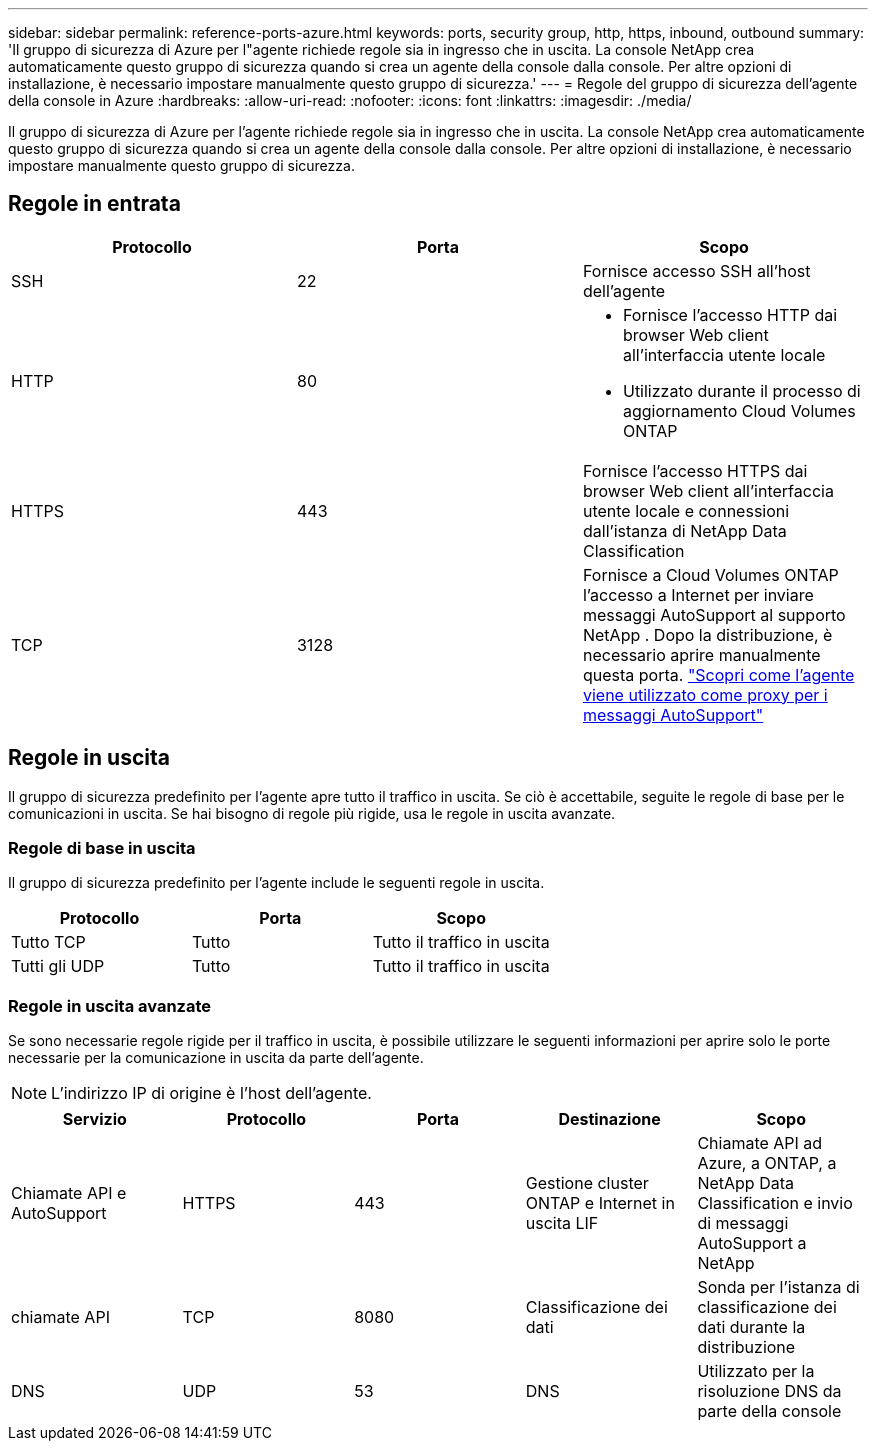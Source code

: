 ---
sidebar: sidebar 
permalink: reference-ports-azure.html 
keywords: ports, security group, http, https, inbound, outbound 
summary: 'Il gruppo di sicurezza di Azure per l"agente richiede regole sia in ingresso che in uscita.  La console NetApp crea automaticamente questo gruppo di sicurezza quando si crea un agente della console dalla console. Per altre opzioni di installazione, è necessario impostare manualmente questo gruppo di sicurezza.' 
---
= Regole del gruppo di sicurezza dell'agente della console in Azure
:hardbreaks:
:allow-uri-read: 
:nofooter: 
:icons: font
:linkattrs: 
:imagesdir: ./media/


[role="lead"]
Il gruppo di sicurezza di Azure per l'agente richiede regole sia in ingresso che in uscita.  La console NetApp crea automaticamente questo gruppo di sicurezza quando si crea un agente della console dalla console. Per altre opzioni di installazione, è necessario impostare manualmente questo gruppo di sicurezza.



== Regole in entrata

[cols="3*"]
|===
| Protocollo | Porta | Scopo 


| SSH | 22 | Fornisce accesso SSH all'host dell'agente 


| HTTP | 80  a| 
* Fornisce l'accesso HTTP dai browser Web client all'interfaccia utente locale
* Utilizzato durante il processo di aggiornamento Cloud Volumes ONTAP




| HTTPS | 443 | Fornisce l'accesso HTTPS dai browser Web client all'interfaccia utente locale e connessioni dall'istanza di NetApp Data Classification 


| TCP | 3128 | Fornisce a Cloud Volumes ONTAP l'accesso a Internet per inviare messaggi AutoSupport al supporto NetApp .  Dopo la distribuzione, è necessario aprire manualmente questa porta. https://docs.netapp.com/us-en/bluexp-cloud-volumes-ontap/task-verify-autosupport.html["Scopri come l'agente viene utilizzato come proxy per i messaggi AutoSupport"^] 
|===


== Regole in uscita

Il gruppo di sicurezza predefinito per l'agente apre tutto il traffico in uscita.  Se ciò è accettabile, seguite le regole di base per le comunicazioni in uscita.  Se hai bisogno di regole più rigide, usa le regole in uscita avanzate.



=== Regole di base in uscita

Il gruppo di sicurezza predefinito per l'agente include le seguenti regole in uscita.

[cols="3*"]
|===
| Protocollo | Porta | Scopo 


| Tutto TCP | Tutto | Tutto il traffico in uscita 


| Tutti gli UDP | Tutto | Tutto il traffico in uscita 
|===


=== Regole in uscita avanzate

Se sono necessarie regole rigide per il traffico in uscita, è possibile utilizzare le seguenti informazioni per aprire solo le porte necessarie per la comunicazione in uscita da parte dell'agente.


NOTE: L'indirizzo IP di origine è l'host dell'agente.

[cols="5*"]
|===
| Servizio | Protocollo | Porta | Destinazione | Scopo 


| Chiamate API e AutoSupport | HTTPS | 443 | Gestione cluster ONTAP e Internet in uscita LIF | Chiamate API ad Azure, a ONTAP, a NetApp Data Classification e invio di messaggi AutoSupport a NetApp 


| chiamate API | TCP | 8080 | Classificazione dei dati | Sonda per l'istanza di classificazione dei dati durante la distribuzione 


| DNS | UDP | 53 | DNS | Utilizzato per la risoluzione DNS da parte della console 
|===